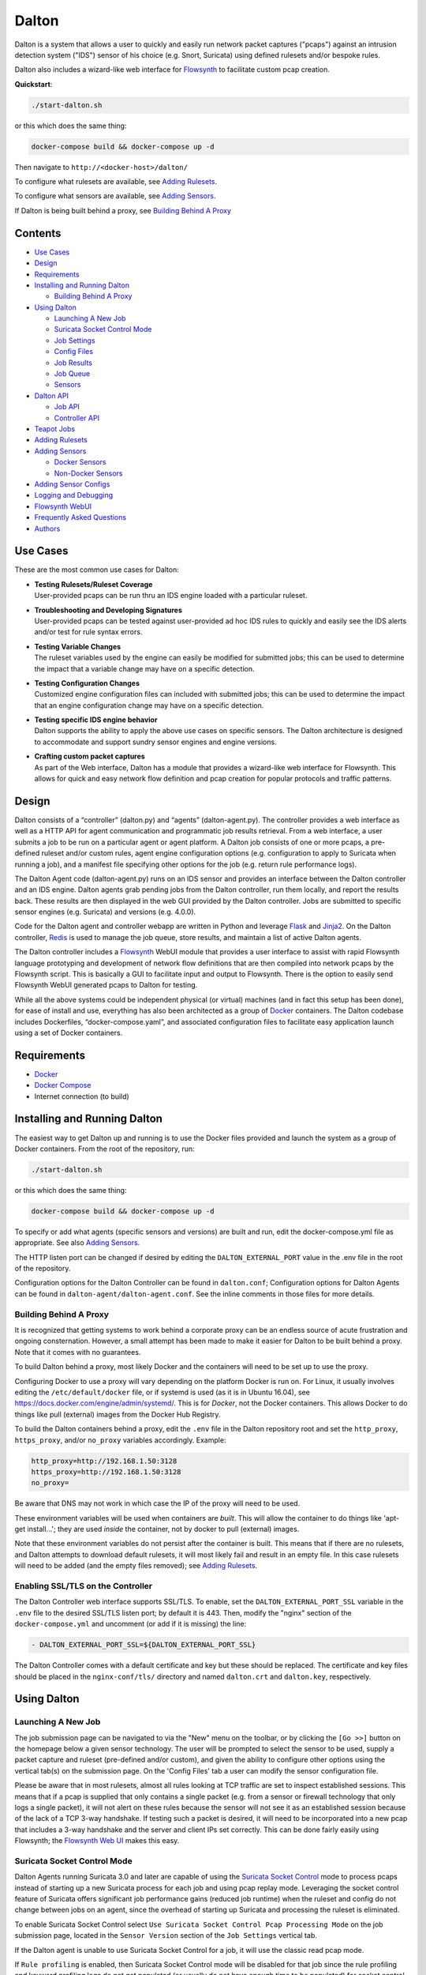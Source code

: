 ======
Dalton
======

Dalton is a system that allows a user to quickly and easily run network
packet captures ("pcaps") against an intrusion detection system ("IDS")
sensor of his choice (e.g. Snort, Suricata) using defined rulesets
and/or bespoke rules.

Dalton also includes a wizard-like web interface for
`Flowsynth <https://github.com/secureworks/flowsynth>`__ to facilitate
custom pcap creation.

.. image:: app/static/images/dalton.png

**Quickstart**:

.. code:: bash

    ./start-dalton.sh

or this which does the same thing:

.. code:: text

    docker-compose build && docker-compose up -d

Then navigate to ``http://<docker-host>/dalton/``

To configure what rulesets are available, see 
`Adding Rulesets <#adding-rulesets>`__.

To configure what sensors are available, see 
`Adding Sensors <#adding-sensors>`__.

If Dalton is being built behind a proxy, see
`Building Behind A Proxy <#building-behind-a-proxy>`__

Contents
========

-  `Use Cases <#use-cases>`__
-  `Design <#design>`__
-  `Requirements <#requirements>`__
-  `Installing and Running Dalton <#installing-and-running-dalton>`__

   -  `Building Behind A Proxy <#building-behind-a-proxy>`__

-  `Using Dalton <#using-dalton>`__

   -  `Launching A New Job <#launching-a-new-job>`__
   -  `Suricata Socket Control Mode <#suricata-socket-control-mode>`__
   -  `Job Settings <#job-settings>`__
   -  `Config Files <#config-files>`__
   -  `Job Results <#job-results>`__
   -  `Job Queue <#job-queue>`__
   -  `Sensors <#sensors>`__

-  `Dalton API <#dalton-api>`__

   -  `Job API <#job-api>`__
   -  `Controller API <#controller-api>`__

-  `Teapot Jobs <#teapot-jobs>`__
-  `Adding Rulesets <#adding-rulesets>`__
-  `Adding Sensors <#adding-sensors>`__

   -  `Docker Sensors <#docker-sensors>`__
   -  `Non-Docker Sensors <#non-docker-sensors>`__
   
-  `Adding Sensor Configs <#adding-sensor-configs>`__
-  `Logging and Debugging <#logging-and-debugging>`__
-  `Flowsynth WebUI <#flowsynth-webui>`__
-  `Frequently Asked Questions <#frequently-asked-questions>`__
-  `Authors <#authors>`__

Use Cases
=========

These are the most common use cases for Dalton:

-  | **Testing Rulesets/Ruleset Coverage**
   | User-provided pcaps can be run thru an IDS engine loaded with a 
     particular ruleset.

-  | **Troubleshooting and Developing Signatures**
   | User-provided pcaps can be tested against user-provided ad hoc IDS
     rules to quickly and easily see the IDS alerts and/or test for rule
     syntax errors.

-  | **Testing Variable Changes**
   | The ruleset variables used by the engine can easily be modified
     for submitted jobs; this can be used to determine the impact that a
     variable change may have on a specific detection.

-  | **Testing Configuration Changes**
   | Customized engine configuration files can included with submitted
     jobs; this can be used to determine the impact that an engine
     configuration change may have on a specific detection.

-  | **Testing specific IDS engine behavior**
   | Dalton supports the ability to apply the above use cases on
     specific sensors. The Dalton architecture is designed to accommodate
     and support sundry sensor engines and engine versions.

-  | **Crafting custom packet captures**
   | As part of the Web interface, Dalton has a module that provides a
     wizard-like web interface for Flowsynth. This allows for quick and
     easy network flow definition and pcap creation for popular protocols
     and traffic patterns.

Design
======

Dalton consists of a “controller” (dalton.py) and “agents”
(dalton-agent.py). The controller provides a web interface as well as a
HTTP API for agent communication and programmatic job results retrieval.
From a web interface, a user submits a job to be run on a particular
agent or agent platform. A Dalton job consists of one or more pcaps, a
pre-defined ruleset and/or custom rules, agent engine configuration
options (e.g. configuration to apply to Suricata when running a job),
and a manifest file specifying other options for the job (e.g. return
rule performance logs).

The Dalton Agent code (dalton-agent.py) runs on an IDS sensor and
provides an interface between the Dalton controller and an IDS engine.
Dalton agents grab pending jobs from the Dalton controller, run them
locally, and report the results back. These results are then displayed
in the web GUI provided by the Dalton controller. Jobs are submitted to
specific sensor engines (e.g. Suricata) and versions (e.g. 4.0.0).

Code for the Dalton agent and controller webapp are written in Python
and leverage `Flask <http://flask.pocoo.org/>`__ and
`Jinja2 <http://jinja.pocoo.org/>`__. On the Dalton controller,
`Redis <http://www.redis.io>`__ is used to manage the job queue, store
results, and maintain a list of active Dalton agents.

The Dalton controller includes a
`Flowsynth <https://github.com/secureworks/flowsynth>`__ WebUI module
that provides a user interface to assist with rapid Flowsynth language
prototyping and development of network flow definitions that are then
compiled into network pcaps by the Flowsynth script. This is basically a
GUI to facilitate input and output to Flowsynth. There is the option to
easily send Flowsynth WebUI generated pcaps to Dalton for testing.

While all the above systems could be independent physical (or virtual)
machines (and in fact this setup has been done), for ease of install and
use, everything has also been architected as a group of
`Docker <https://www.docker.com/>`__ containers. The Dalton codebase
includes Dockerfiles, “docker-compose.yaml”, and associated
configuration files to facilitate easy application launch using a set of
Docker containers.

Requirements
============

-  `Docker <https://www.docker.com/get-docker>`__
-  `Docker Compose <https://docs.docker.com/compose/install/>`__
-  Internet connection (to build)

Installing and Running Dalton
=============================

The easiest way to get Dalton up and running is to use the Docker files
provided and launch the system as a group of Docker containers. From
the root of the repository, run:

.. code:: bash

    ./start-dalton.sh

or this which does the same thing:

.. code:: bash

    docker-compose build && docker-compose up -d

To specify or add what agents (specific sensors and versions) are built
and run, edit the docker-compose.yml file as appropriate. See also
`Adding Sensors <#adding-sensors>`__.

The HTTP listen port can be changed if desired by editing the
``DALTON_EXTERNAL_PORT`` value in the .env file in the root of the
repository.

Configuration options for the Dalton Controller can be found in ``dalton.conf``; 
Configuration options for Dalton Agents can be found in 
``dalton-agent/dalton-agent.conf``.  See the inline comments in those files for 
more details.


Building Behind A Proxy
-----------------------

It is recognized that getting systems to work behind a corporate proxy can be an endless source of
acute frustration and ongoing consternation.  However, a small attempt
has been made to make it easier for Dalton to be built behind a proxy. Note that
it comes with no guarantees.

To build Dalton behind a proxy, most likely Docker and
the containers will need to be set up to use the proxy.

Configuring Docker to use a proxy will vary depending on the platform
Docker is run on.  For Linux, it usually involves editing the
``/etc/default/docker`` file, or if systemd is used (as it is in Ubuntu 16.04),
see `https://docs.docker.com/engine/admin/systemd/ <https://docs.docker.com/engine/admin/systemd/>`__.
This is for *Docker*, not the
Docker containers.  This allows Docker to do things like pull (external) images
from the Docker Hub Registry.

To build the Dalton containers behind a proxy, edit the ``.env`` file
in the Dalton repository root and set the ``http_proxy``, ``https_proxy``, and/or ``no_proxy``
variables accordingly.  Example:

.. code:: bash

    http_proxy=http://192.168.1.50:3128
    https_proxy=http://192.168.1.50:3128
    no_proxy=

Be aware that DNS may not work in which case the IP of the
proxy will need to be used.

These environment variables will be used when containers are
*built*.  This will allow the container to do things like
'apt-get install...'; they are used *inside* the container,
not by docker to pull (external) images.

Note that these environment variables do not persist after the
container is built.  This means that if there are no rulesets,
and Dalton attempts to download default rulesets, it will most
likely fail and result in an empty file.  In this case rulesets
will need to be added (and the empty files removed);
see `Adding Rulesets <#adding-rulesets>`__.

Enabling SSL/TLS on the Controller
----------------------------------
The Dalton Controller web interface supports SSL/TLS.  To enable,
set the ``DALTON_EXTERNAL_PORT_SSL`` variable in the ``.env`` file
to the desired SSL/TLS listen port; by default it is 443.  Then,
modify the "nginx" section of the ``docker-compose.yml`` and uncomment
(or add if it is missing) the line:

.. code:: bash

             - DALTON_EXTERNAL_PORT_SSL=${DALTON_EXTERNAL_PORT_SSL}

The Dalton Controller comes with a default certificate and key but
these should be replaced.  The certificate and key files should be
placed in the ``nginx-conf/tls/`` directory and named ``dalton.crt``
and ``dalton.key``, respectively.


Using Dalton
============

Launching A New Job
-------------------

The job submission page can be navigated to via the "New" menu on the
toolbar, or by clicking the ``[Go >>]`` button on the homepage below a given
sensor technology. The user will be prompted to select the sensor to be
used, supply a packet capture and ruleset (pre-defined and/or custom),
and given the ability to configure other options using the vertical
tab(s) on the submission page. On the 'Config Files' tab a user can
modify the sensor configuration file.

Please be aware that in most rulesets, almost all rules looking at TCP
traffic are set to inspect established sessions. This means that if a
pcap is supplied that only contains a single packet (e.g. from a sensor
or firewall technology that only logs a single packet), it will not
alert on these rules because the sensor will not see it as an
established session because of the lack of a TCP 3-way handshake. If
testing such a packet is desired, it will need to be incorporated into a
new pcap that includes a 3-way handshake and the server and client IPs
set correctly. This can be done fairly easily using Flowsynth; the
`Flowsynth Web UI <#flowsynth-webui>`__ makes this easy.

Suricata Socket Control Mode
----------------------------

Dalton Agents running Suricata 3.0 and later are capable of using the
`Suricata Socket Control <https://suricata.readthedocs.io/en/latest/manpages/suricatasc.html>`__
mode to process pcaps instead of starting up a new Suricata process for each job
and using pcap replay mode.  Leveraging the socket control feature of Suricata
offers significant job performance gains (reduced job runtime) when the
ruleset and config do not change between jobs on an agent, since the overhead
of starting up Suricata and processing the ruleset is eliminated.

To enable Suricata Socket Control select ``Use Suricata Socket Control Pcap Processing Mode``
on the job submission page, located in the ``Sensor Version`` section of the ``Job Settings``
vertical tab.

If the Dalton agent is unable to use Suricata Socket Control for a job, it will
use the classic read pcap mode.

If ``Rule profiling`` is enabled, then Suricata Socket Control
mode will be disabled for that job since the rule profiling and
keyword profiling logs do not get populated (or usually do not have
enough time to be populated) for socket control pcap runs.

The Suricata Socket Control mode leverages the ``suricatasc`` Python
module included with the Suricata source.  If the agent was built
as a Docker container using the Dockerfile(s) provided, then the
``suricatasc`` Python file(s) should already be there and the
agent aware of them.  If not, or if the module is not in PYTHONPATH,
then the ``SURICATA_SC_PYTHON_MODULE`` config item in the
``dalton-agent.conf`` file can be set to point to correct location.

While Socket Control is supported by Suricata in versions 1.4 and later,
the ``suricatasc`` module was not Python 3 compatible until Suricata
3.0 so that is the earliest version Dalton supports.

-  | **Problems with Suricata Socket Control Mode**
   | There are some known issues with Suricata Socket Control, not related to Dalton.
     If problems are encountered
     with it, try running the job with this option disabled.

   -  | **Sample Issues**
      | `Docker Suricata Socket Control crashing using command 'reopen-log-files <https://redmine.openinfosecfoundation.org/issues/3436>`__

      | `Suricata 4.1 Seg Fault: Socket Control pcap-file and corrupt pcap <https://redmine.openinfosecfoundation.org/issues/3448>`__

      | `Alert metadata not present in EVE output when using Socket Control Pcap Processing Mode <https://redmine.openinfosecfoundation.org/issues/3467>`__

Job Settings
------------

On the job submission page, the "Job Settings" vertical tab provides a
number of user-configurable options:

-  | **Packet Captures**
   | Specify packet captures (libpcap format) to be run across the
     sensor. Depending on the engine, pcapng format may be supported as
     well. Archive files that contain pcaps can be submitted and the files
     will be extracted and used. Supported extensions (and their inferred
     formats) are .zip, .gz, .gzip, .bz2, .tar, .tgz, and .tar.gz. Since
     zip and tar files can contain multiple files, for those formats only
     members that have the ".pcap", ".pcapng", or ".cap" extensions will
     be included; the other files will be ignored. Password protected zip
     files will be attempted to be decrypted with the passsword 'infected'.

   | If multiple pcaps are submitted for a Suricata job, they will be 
     combined into a single pcap on job submission since (older versions of) Suricata can
     only read a single pcap in read pcap mode.

   -  | **Create separate jobs for each pcap**
      | If selected, each pcap file sumitted (or found in an archive) will be
        submitted as its own job.  When all the jobs are submitted, Dalton will
        redirect the user to the Queue page.  If this is a `Teapot job <#teapot-jobs>`__,
        then a comma separated list of JIDs is returned.

-  | **Sensor Version**
   | The specific sensor version to use to run the specified pcap(s)
     and rule(s).

   -  | **Use Suricata Socket Control Pcap Processing Mode**
      | See `Suricata Socket Control Mode <#suricata-socket-control-mode>`__ section.

-  **Ruleset**

   -  | **Use a production ruleset**
      | Select which "production" (pre-defined) ruleset to use if this
        option is checked. See also `Adding
        Rulesets <#adding-rulesets>`__.

      -  | **Enable disabled rules**
         | Enable all disabled rules. This may cause engine errors if
           variables in disabled rules are not defined.
      -  | **Show all flowbit alerts**
         | Rules that have, ``flowbit:noalert`` will have that directive
           removed so that they show up in the sensor alerts.

   -  | **Use custom rules**
      | This allows a user to specify specific ad hoc rules to include
        when testing the pcap(s). The user will need to ensure that any
        custom rules are valid since very little rule syntax validation is
        done on the Dalton controller; submitting invalid rules will
        result in verbose errors from the Dalton Agent (sensor engine)
        being used, which can facilitate rule syntax troubleshooting.
        Custom rules are added to a ``dalton-custom.rules`` file and included in the job
        so valid format is supported such as multiple rules (one on
        each line), and comments (ignored lines) beginning with a pound
        ('#') sign. If a ``sid`` is not provided for a custom rule, one will be added
        when the job is submitted.

-  **Logs**

   -  | **Pcap records from alerts (unified2)**
      | This tells the agent to process unified2 alert data and if alerts
        are generated by the job, this information will show up under the 
        "Alert Details" tab on the job results page. Information returned
        includes hex/ASCII output from packets that generated alerts as
        well as "Extra" data from the unified2 file such as "Original
        Client IP" from packets with "X-Forwared-For" or "True-Client-IP"
        HTTP headers (if enable\_xff is configured on the sensor).
        Note that Suricata version 6 and later does not support unified2
        output so this option is unavailable for jobs to such agents.
   -  | **EVE Log**
      | *Suricata only*, version 2 and later.  Turn on (or off, if not checked)
        EVE logging and return the results.
        The specific EVE log types, settings, etc. are determined by
        (and can be set in) the config file.
        Since Suricata version < 3.1
        doesn't support multiple TLS loggers, TLS logging in the EVE log
        is disabled for jobs submitted to such agents.
        The maximum supported
        size for the EVE log is 512MB; see note about 512MB limit for
        'Other logs'.
   -  | **Other logs (Alert Debug, HTTP, TLS, DNS, etc.)**
      | *Suricata only*.  This will return other logs generated by the
        engine that can be useful for analysis and debugging.
        Depending on the version
        of Suricata running on the agent, some logs may not be supported.
        Like all results, the 'Other logs' data is stored in Redis as a
        string and the maximum size this can be is 512MB. If these logs
        exceed that size, there may be data loss and/or other issues.
        Currently the following logs are returned, each in it's own tab,
        and if the log file is empty, the tab won't be shown:

      -  | **Engine Stats** (*always returned even if this option is not
           checked*)
         | Statistics from the engine including numbers about memory,
           flows, sessions, reassembly, etc.
      -  | **Packet Stats** (*always returned even if this option is not
           checked*)
         | Statistics from the pcap including network protocols,
           application layer protocols, etc.
      -  | **Alert Debug**
         | Detailed information on what particular rules matched on for
           each alert.  Useful for seeing why an alert fired and/or
           troubleshooting false positives.
      -  | **HTTP Log**
         | A log of HTTP requests and responses, showing time, IPs and
           ports, HTTP method, URI, HTTP version, Host, User-Agent,
           Referer, response code, response size, etc.  By default, each
           line represents the HTTP request and response all in one.
      -  | **DNS Log**
         | A log of DNS requests and responses as provided by Suricata.
           This won't be availble if Suricata is compiled with Rust support
           or if the version of Suricata is 5.0 or later.
      -  | **TLS Log**
         | A log of SSL/TLS traffic as provided by Suricata.
   -  | **Dump buffers (alerts only)**
      | This will display the contents of buffers used by the detection
        engines, which can be useful for troubleshooting signature creation with traffic
        that may not be parsing as expected. Since such output can be voluminous,
        only buffer content associated with alerts are returned.  To see buffer content from
        more traffic, use rule(s) that match on more traffic (or even
        a generic rule that matches on all traffic).
        Snort will output buffer contents into a "Buffer Dump" log output.
        Suricata works differently and will place contents into "HTTP Buffers",
        "TLS Buffers" and/or "DNS Buffers". These are Lua script outputs
        intended to be visually similar than the Snort buffer dump output.
        However on Suricata the protocol must be specified for the buffer dump
        to work. Examples: ``alert http``, ``alert tls``, ``alert dns``.
   -  | **Rule profiling**
        Return per-rule performance statistics. This is data from the
        engine's rule performance profiling output. This data will show up
        under the "Performance" tab on the job results page.
   -  | **Fast pattern info**

      -  *Suricata only*. Return fast pattern data about the submitted
         rules.  The Dalton Suricata agent will return a file (displayed
         in the "Fast Pattern" tab) with details on what the engine is
         using for the fast pattern match.  To generate this, Suricata
         must do two runs – one to generate the fast pattern info and
         one to actually run the submitted job so this will approximately
         double the job run time. Unless fast pattern info is needed for
         some reason, there isn't a need to check this. Fast pattern
         data can be voluminous so it is not recommended that this be
         selected for a large production/pre-defined ruleset.

Config Files
------------

On the job submission page, the "Config Files" vertical tab provides the
ability to edit the configuration file(s) for the sensor:

-  | **Configuration File**
   | The engine configuration file, including variables, that the
     Dalton agent uses for the job.

If the ``Override EXTERNAL_NET (set to 'any')`` option is selected
(on by default), then the ``EXTERNAL_NET`` IP variable will be set to
``any`` when the job is submitted.

See also `Updating Sensor Configs <#updating-sensor-configs>`__. 

Job Results
===========

The job results page allows users to download the job zip file and also
presents the results from the job run in a tabulated interface:

-  | **Alerts**
     These are the raw alerts from the sensor.
-  | **Alert Details**
   | If ``Include Detailed Alerts`` is selected for a job, detailed output
     from processing unified2 alert files will be shown here.
-  | **EVE JSON** (Suricata only)
   | The EVE log, with syntax highlighting, if EVE logging is enabled.
     The ``Format`` checkbox
     "pretty-prints" the EVE data; the ``Dark Mode`` checkbox applies
     a dark mode theme/coloring to the EVE data.  The UI also dynamically
     presents checkboxes based on the event types present in the EVE log.
     These can be used to filter the displayed EVE data.
     If the EVE data is more than 2000000 bytes, then by default the
     ``Dark Mode`` option is
     disabled and syntax coloring is turned off, for performance reasons.
-  | **IDS Engine**
   | This the raw output from the IDS engine. For Snort jobs, the engine
     statistics will be in this tab, at the bottom.
-  | **Performance**
   | If ``Rule profiling`` is enabled, those results will be
     included here.
-  | **Debug**
   | This is the Debug output from the agent.
-  | **Error**
   | If any errors are encountered by the Dalton agent running the job,
     they will be returned and displayed in this tab and the tab will be
     selected by default. If there are no errors, this tab will not be
     shown.
-  | **Other logs**
   | If other logs are returned by the agent they will each be displayed
     in their own tab if they are non-empty.  ``Engine Stats`` and ``Packet
     Stats`` are always returned for Suricata jobs.  See discussion in the
     above "Configuration Options" discussion for more details.

Job Queue
=========

Submitted jobs can be viewed on the "Queue" page. Each test is assigned
a quasi-unique sixteen byte Job ID, which is based on the job's runtime
parameters. Each recent Job ID is included on the 'Queue' page as a
hyperlink for easy access. Queued jobs will be cleared out periodically 
if an agent has not picked them up; this should not happen unless
all agents are down or are unreasonably backlogged.  There is additional
logic in the Dalton controller to respond appropriately when jobs have
timed out or have been interrupted; this should happen rarely, if ever.

Job results are cleared out periodically as well; this option is
configurable with the ``redis_expire`` parameter in the ``dalton.conf`` file.
`Teapot jobs <#teapot-jobs>`__ expire timeouts are 
configured with the ``teapot_redis_expire`` option.
After a job has completed, the original job can always be viewed (if it
hasn't expired) by accessing the following url::

  /dalton/job/<jobid>

A job zip file, which includes the packet capture file(s) submitted
along with rules and variables associated with the job, is stored on
disk, by default in the ``/opt/dalton/jobs`` directory; this location is
configurable via the ``job_path`` parameter in the ``dalton.conf`` file.
These files are cleaned up by Dalton based on the ``redis_expire`` and 
``teapot_redis_expire``.  Dalton only cleans up job zip files from disk when 
the ``Queue`` page is loaded.  To force the clean up job to run on demand, 
send a HTTP GET request to::

  /dalton/controller_api/delete-old-job-files

A job zip file can be accessed from the appropriate link on the job results 
page or directly downloaded using the following URL::

  /dalton/sensor_api/get_job/<jobid>.zip

Sensors
=======

Agents (a.k.a. "Sensors") check in to the Dalton server frequently
(about every second but configurable in the ``dalton-agent.conf`` file). The 
last time an agent checked in can be viewed on the ``Sensors`` page. Agents
that have not checked in recently will be pruned based on the 
``agent_purge_time`` value in the ``dalton.conf`` config file. When an
expired or new agent checks in to the Dalton Controller it will be
automatically (re)added and made available for job submissions.

Dalton API
==========

Job API
-------

The Dalton controller provides a RESTful API to retrieve data about
submitted jobs.  API responses use JSON or the raw ("RAW") data, and
the data returned in the values is, 
in most cases, just the raw text that is displayed in the Dalton web interface.

**JSON API**

The JSON API can be utilized via HTTP GET requests in this format::

  GET /dalton/controller_api/v2/<jobid>/<key>

For requests, ``<jobid>`` is the Job ID and::

    <key> : [alert|alert_debug|alert_detailed|all|debug|dns_log|
             error|engine_stats|eve|fast_pattern|http_log|ids|
             keyword_perf|other_logs|packet_stats|perf|start_time|
             statcode|status|submission_time|tech|time|tls_log|user]

A JSON API request returns JSON with three root elements:

-  | **data**
   | The requested data.  If the key is invalid for the
     job, then an error is returned, along with an error message stating
     as such. If there is no data for the requested Job ID and key, then
     this ``data`` parameter value is an empty string and ``error`` is set
     to false..

-  | **error**
   | [true\|false] depending if the API request generated an error. This is
     not returned as a quoted string.  \ **This** **indicates an error with
     the API request, not an error running the job**.  Errors running the job
     can be found by querying for the 'error' key (see above).

-  | **error_msg**
   | null if error is false, otherwise this is a quoted string with the error
     message.

**RAW API**

The RAW API can be utilized via the same HTTP GET requests appended with "/raw"::

  GET /dalton/controller_api/v2/<jobid>/<key>/raw

The ``<jobid>`` and ``<key>`` are the same as the JSON API but a
RAW API request returns the raw data from the Redis database, in the response body.
This is basically what is returned from the JSON API but not encapsulated or encoded as JSON.  For
RAW API responses, the Content-Type header is set to "text/plain" with the exception of
the "eve" and "all" logs which
use "application/json".  A RAW request for the "all" key returns a string representation
of a Python dictionary with all the key-value pairs.
The RAW responses also include "attachment" and "filename"
in the Content-Disposition header that prompt browsers to download/save the file.

**Valid Keys**

-  **alert** - Alert data from the job. This is the same as what is
   displayed in the "Alerts" tab in the job results page.

-  **alert\_debug** - A full alert log containing much information for
   signature writers or for investigating suspected false positives (Suricata only).
   This is the same as what is displayed in the "Alert Debug" tab in the job
   results page.

-  **alert\_detailed** - Detailed alert data from the job. This is the
   same as what is displayed in the "Alert Details" tab in the job
   results page.

-  **all** - Returns data from all keys (except for "all" of course).

-  **debug** - Debug data from the job.  This is the same as what is
   displayed in the "Debug" tab in the job results page.

-  **dns\_log** - A line based log of DNS requests and responses (Suricata only).
   This is the same as what is displayed in the "DNS Log" tab in the job
   results page.

-  **engine\_stats** - Contains data from various counters of the Suricata
   engine (Suricata only).  This is the same as what is displayed in
   the "Engine Stats" tab in the job results page.

-  **error** - Error data from the job.  This is the same as what is
   displayed in the "Error" tab in the job results page.

-  **eve** - EVE JSON output from the job (Suricata only).  This is the same as what is
   displayed in the "EVE JSON" tab in the job results page.

-  **fast\_pattern** - Fast pattern details for the submitted rules (Suricata only).
   This is the same as what is displayed in the "Fast Pattern" tab in the job
   results page.

-  **http\_log** - A line based log of HTTP requests (Suricata only).  This is the
   same as what is displayed in the "HTTP Log" tab in the job results page.

-  **ids** - IDS Engine output from the job.  This is the same as what
   is displayed in the "IDS Engine" tab in the job results page.  
   For Snort Agents, engine statistics output at the end of the job 
   run are populated here.

-  **keyword\_perf** - Contains data of per keyword profiling (Suricata only).
   This is the same as what is displayed in the "Keyword Perf" tab in the job
   results page.

-  **other\_logs** - *deprecated* - Other logs from the job (Suricata only).
   This is returned as key/value pairs with the key being the
   name of the log and the value being the contents of the log. This key
   is deprecated and is not included in the ``all`` key response. The contents
   of ``other_logs``, e.g. "http_log", "tls_log", etc., can and should be
   accessed directly.

-  **packet\_stats** - Statistics from the pcap(s) (Suricata only).  This is the
   same as what is displayed in the "Engine Stats" tab in the job results page.

-  **perf** - Performance data from the job (if the job generated
   performance data).   This is the same as what is displayed in the
   "Performance" tab in the job results page.

-  **start\_time** - The time (epoch) the job was requested by a Dalton
   agent.  This is returned as a string.

-  **statcode** - Status code of the job.  This is a number returned as
   a string.  If a job doesn't exist, the API will return an error (see
   below) instead of an "Invalid" statcode.  Here is how to interpret
   the status code:

   +-------+-------------+
   | Code  |   Meaning   |
   +=======+=============+
   |  -1   |   Invalid   |
   +-------+-------------+
   |   0   |    Queued   |
   +-------+-------------+
   |   1   |   Running   |
   +-------+-------------+
   |   2   |     Done    |
   +-------+-------------+
   |   3   | Interrupted |
   +-------+-------------+
   |   4   |   Timeout   |
   +-------+-------------+

-  **status** - A string corresponding to the current status of a job. 
   This is used in the Dalton Controller web UI and is what is displayed
   in the browser when a job is submitted via the web interface to
   inform the user of the current progress/state of the job.  When a job
   is done, this will actually be a hyperlink saying "Click here to view
   your results".  Unless there is a specific use case, 'statcode' is 
   usually used instead of 'status' for determining the status of a job.

-  **submission\_time** - The time (formatted as "%b %d %H:%M:%S") the
   job was submitted to the Dalton Controller.

-  **tech** - The sensor technology (i.e. engine and version) the job was submitted
   for, in the format ``<engine>/<version>``.
   For example, ``suricata/4.0.0`` is Suricata v4.0.0.
   If a custom config is used, it will be added on the end, also separated by a
   forward slash.  For example, ``suricata/4.0.7/mycustomconfigname``.  A Suricata 4
   sensor compiled with Rust support will have "rust\_" prepended to the version,
   for example, ``suricata/rust_4.1.5``.

-  **time** - The time in seconds the job took to run, as reported by
   the Dalton Agent (this includes job download time by the agent). 
   This is returned as a string and is the same as the "Processing Time"
   displayed in the job results page.

-  **tls\_log** - A line based log of TLS handshake parameters (Suricata only).
   This is the same as what is displayed in the "TLS Log" tab in the job
   results page.

-  **user** - The user who submitted the job. This will always be "undefined" 
   since authentication is not implemented in this release.

**Examples:**

JSON API Request::

    GET /dalton/controller_api/v2/d1b3b838d41442f6/alert

JSON API Response:

.. code::

    {
    "data": "06/26/2017-12:08:13.255103  [**] [1:180043530:4] Nemucod Downloader
            Trojan Request Outbound [**] [Classification: 
            A Network Trojan was detected] [Priority: 1] {TCP} 192.168.1.201:65430 
            -> 47.91.93.208:80\n\n06/26/2017-12:08:13.255103  [**] [1:180056733:3] 
            Suspicious HTTP Request to a *.top TLD - Outbound [**] [Classification: Potentially 
            Bad Traffic] [Priority: 2] {TCP} 192.168.1.201:65430 -> 47.91.93.208:80\n
            \n06/26/2017-12:08:13.646674  [**] [1:180043530:4] Nemucod Downloader
            Trojan Request Outbound [**] [**] [Classification: 
            A Network Trojan was detected] [Priority: 1] {TCP} 192.168.1.201:65430 
            -> 47.91.93.208:80\n\n",
    "error_msg": null,
    "error": false
    }

JSON API Request::

    GET /dalton/controller_api/v2/ae42737ab4f52862/ninjalevel

JSON API Response:

.. code:: javascript

    {"data": null, "error_msg": "No data found for 'ninjalevel' for Job ID ae42737ab4f52862", "error": true}

RAW API Request::

    GET /dalton/controller_api/v2/ae42737ab4f52862/alert/raw

RAW API Response:

.. code::

    12/16/2019-20:03:24.094114  [**] [1:806421601:0] MyMalware C2 Request Outbound [**]
    [Classification: (null)] [Priority: 3] {TCP} 192.168.102.203:45661 -> 172.16.31.41:80

Controller API
--------------

In addition to providing information on submitted jobs, the Dalton API includes
the ability to pull information from, and perform limited actions on, the Controller.
The following routes can be accessed via HTTP GET requests.  Full examples are not
provided here but can be easily obtained by making the request in a web browser.

-  | **/dalton/controller_api/request_engine_conf?sensor=<sensor>**
   | Returns the requested configuration file as text.  The <sensor> value
     is going to be the engine, version, and, if applicable, the custom config
     filename, separated by forward slashes.  For example:
     ``suricata/5.0.0`` or ``suricata/5.0.0/mycustomconfig.yaml``.
     Suricata version 4.x compiled with Rust support will have
     the prefix "rust\_" before the version, e.g. ``suricata/rust_4.1.5``.

   | If no exact match is found for a config file on disk, the closest file
     that matches is returned.

-  | **/dalton/controller_api/delete-old-job-files**
   | Deletes old job files from disk. Returns the number of
     files deleted.
     For more info see the `Job Queue <#job-queue>`__ section.

-  | **/dalton/controller_api/job_status/<jobid>**
   | Returns a string corresponding to the current status of a job.
     This is used by the web browser primarily when a job is running.
     See the 'status' key information in
     the `Job API <#job-api>`__ section.

-  | **/dalton/controller_api/job_status_code/<jobid>**
   | Returns the job status code for the given jobid.
     This is the job status code number, returned as string.

   | For more details, see the information about 'statcode' in
     the `Job API <#job-api>`__ section.

-  | **/dalton/controller_api/get-current-sensors/<engine>**
   | Returns a JSON response with 'sensor_tech' as the root element containing
     an array of current active sensors, sorted descending based on ruleset
     filename (just like the list in the web interface).

   | <engine> should be ``suricata`` or ``snort``.

   | Example response:

.. code:: javascript

    {"sensor_tech": ["suricata/4.0.1", "suricata/3.2.4", "suricata/2.0.9"]}

-  | **/dalton/controller_api/get-current-sensors-json-full**
   | Response is a JSON payload with details about
     all the current active sensors (agents). Info includes agent IP,
     last check-in time, tech (e.g. ``suricata/4.0.1``), etc.

-  | **/dalton/controller_api/get-prod-rulesets/<engine>**
   | Returns a list of current available production rulesets on the
     Controller for the given engine. The list contains the full path of
     the rules files on the Controller.

   | <engine> should be ``suricata`` or ``snort``

   | Example response:

.. code:: javascript

    {"prod-rulesets": [
        "/opt/dalton/rulesets/suricata/SCWX-20171024-suricata-security.rules",
        "/opt/dalton/rulesets/suricata/SCWX-20171024-suricata-malware.rules",
        "/opt/dalton/rulesets/suricata/ET-20171023-all-suricata.rules"
        ]
    }

-  | **/dalton/controller_api/get-max-pcap-files**
   | Returns the maximum number of pcap (or archive) files the controller is configured
     to process per job submission.  This is set by the ``max_pcap_files`` option
     in dalton.conf and knowing this can be useful to ensure that all pcaps programmatically
     submitted are going to be processed.
     A single archive file, even though it can contain multiple
     pcaps, is only considered a single file in this context.

-  | **/dalton/sensor_api/get_job/<jobid>**
   | Returns the job zip file which includes the pcap(s), rule(s),
     config file, and manifest used by the job referenced by <jobid>.
     If the <jobid> is invalid or an error occurs, a HTML error page
     is returned.

Teapot Jobs
===========

Dalton has the concept and capability of what is called a "teapot" job. 
A teapot job is one that is short lived in the Redis database and
(usually) on disk.

Teapot jobs are useful when submitting large number of jobs and/or jobs
where the results are immediately processed and there isn't a need to
keep them around after that.  Often this is utilized in the programmatic
submission of jobs combined with using the `Dalton API <#dalton-api>`__
to automatically and/or quickly process the results.

Such job submissions are fleeting and voluminous in number.  In other 
words, short and stout.  *Like a little teapot.*

Teapot jobs differ from regular jobs in a few main ways:

-  Results kept for a shorter period of time than regular jobs. 
   Teapot job expire timeouts are  configured with the ``teapot_redis_expire`` 
   option in ``dalton.conf``.
-  Teapot jobs are submitted using the 'teapotJob' POST parameter (with
   any value).  This parameter is not set or available when submitting
   jobs via the Dalton web UI.
-  Teapot jobs have a job id ("JID") that starts with 'teapot\_'.
-  The submission of a teapot job results in the JID being returned
   instead of a redirect page.

Currently, if teapot jobs have not expired, they will show up in the Dalton
Queue in the web UI although it would be fairly trivial to change the code to
exclude them from the list.

Adding Rulesets
===============

For each Dalton job, a single 'defined ruleset' file can be used and/or 'custom rules'. 
Custom rules are entered in the Web UI but defined rulesets are stored on disk.

On the Dalton Controller, defined rulesets must be in the directory 
specified by the ``ruleset_path`` variable in ``dalton.conf``.  By default this is  
``/opt/dalton/rulesets``.  Inside that directory there must be a ``suricata`` 
directory where Suricata rules must be placed and a ``snort`` directory where 
Snort rules must be placed.  The ruleset files must end in
``.rules``.

If the default ``ruleset_path`` value is not changed from 
``/opt/dalton/rulesets`` then the ``rulesets`` directory 
(and subdirectories) on the host running the Dalton 
Controller container is shared with the container so '.rules' files can be easily 
added from the host machine.

Popular open source rule download and management tools such as 
`rulecat <https://github.com/jasonish/py-idstools>`__,
`PulledPork <https://github.com/shirkdog/pulledpork>`__, and
`Suricata-Update <https://github.com/OISF/suricata-update>`__ make it trivial to download
rulesets, combine all rules into a single ``.rules`` file, and then store it 
in the necessary location.

The Dalton Controller container includes rulecat (see the ``rulecat_script`` variable 
in ``dalton.conf``) and when the Dalton Controller first starts up, if there 
are no existing rulesets, it will attempt to download the latest Suricata and Snort rulesets 
from `rules.emergingthreats.net <https://rules.emergingthreats.net>`__.

Adding Sensors
==============

Adding sensors to Dalton is a fairly simple process.  If there isn't already 
a corresponding or compatible configuration file for the new sensor, that 
will also need to be added; see `Adding Sensor Configs <#adding-sensor-configs>`__
for more information and to use custom config files for specific sensors.

Unless a custom configuration is used, (see `Adding Sensor Configs <#adding-sensor-configs>`__),
sensors (Agents) request jobs based on
their particular engine (Suricata or Snort) and version (e.g. 5.0.0, 2.9.9.0).
Submitted jobs are queued based on the (corresponding) "Sensor Version" specified in the user
interface.  All applicable sensors pull jobs from the Controller from their respective queue, meaning
that there can be multiple Agents of the same type (engine and version) and
they will all pull from the appropriate shared queue on the Controller and
receive/run jobs on a first-come-first-served basis.

Docker Sensors
--------------
The ``docker-compose.yml`` file includes directives to build Dalton Agents for
a variety of Suricata and Snort versions.  The sensor engines (Suricata or
Snort) are built from source.  To add a new or different version, just copy 
one of the existing specifications and change the version number(s) as necessary.

For example, here is the specification for Suricata 3.2.3:

.. code:: yaml

      agent-suricata-3.2.3:
        build:
          context: ./dalton-agent
          dockerfile: Dockerfiles/Dockerfile_suricata
          args:
            - SURI_VERSION=3.2.3
            - http_proxy=${http_proxy}
            - https_proxy=${https_proxy}
            - no_proxy=${no_proxy}
        image: suricata-3.2.3:latest
        container_name: suricata-3.2.3
        environment:
          - AGENT_DEBUG=${AGENT_DEBUG}
        restart: always

To add a specification for Suricata 4.0.2 (if it exists) just change the
``SURI_VERSION`` arg value from '3.2.3' to '4.0.2'.  This will cause that version
of Suricata to be downloaded and built.  The service name (e.g. 'agent-suricata-3.2.3')
container name, and image name should also be updated to be unique.  Multiple Agents with
the same engine/version can be run by keeping the ``SURI_VERSION`` and image name
the same but using different service and container names.

Example Suricata 4.0.2 specification:

.. code:: yaml

      agent-suricata-4.0.2:
        build:
          context: ./dalton-agent
          dockerfile: Dockerfiles/Dockerfile_suricata
          args:
            - SURI_VERSION=4.0.2
            - http_proxy=${http_proxy}
            - https_proxy=${https_proxy}
            - no_proxy=${no_proxy}
        image: suricata-4.0.2:latest
        container_name: suricata-4.0.2
        environment:
          - AGENT_DEBUG=${AGENT_DEBUG}
        restart: always

Rust support was added in Suricata 4.0 but is optional.  Starting with Suricata 5.0.0,
Rust is manditory.  To turn on Rust support for a Suricata 4.x Agent, set the
``ENABLE_RUST`` arg in the docker-compose file to ``--enable-rust`` for that
particular Agent specification (see below example).  Suricata 4.x Agents that have
Rust support will show up in the Web UI alongside the string, "with Rust support".

Example Suricata 4.1.4 specification with Rust support:

.. code:: yaml

      agent-suricata-4.1.4-rust:
        build:
          context: ./dalton-agent
          dockerfile: Dockerfiles/Dockerfile_suricata
          args:
            - SURI_VERSION=4.1.4
            - http_proxy=${http_proxy}
            - https_proxy=${https_proxy}
            - no_proxy=${no_proxy}
            - ENABLE_RUST=--enable-rust
        image: suricata-4.1.4-rust:latest
        container_name: suricata-4.1.4-rust
        environment:
          - AGENT_DEBUG=${AGENT_DEBUG}
        restart: always

Suricata can also have ``SURI_VERSION=current`` in which case the latest
Suricata version will be used to build the Agent.  Having a 'current' Suricata 
version specification in the ``docker-compose.yml`` file is especially convenient 
since when a new version comes out, all that has to be done is run the
``start-dalton.sh`` script and a new Dalton Agent with the latest Suricata 
version will be built and available.

Snort agents are the same way but the args to customize are ``SNORT_VERSION`` and, 
if changed, ``DAQ_VERSION``.  Example Snort specification:

.. code:: yaml

      # Snort 2.9.11 from source
      agent-snort-2.9.11:
        build:
          context: ./dalton-agent
          dockerfile: Dockerfiles/Dockerfile_snort
          args:
            - SNORT_VERSION=2.9.11
            - DAQ_VERSION=2.0.6
            - http_proxy=${http_proxy}
            - https_proxy=${https_proxy}
            - no_proxy=${no_proxy}
        image: snort-2.9.11:latest
        container_name: snort-2.9.11
        environment:
            - AGENT_DEBUG=${AGENT_DEBUG}
          restart: always

Suricata Agents should build off the Suricata Dockerfile,
``Dockerfiles/Dockerfile_suricata_rust``.

Snort Agents should build off the
Snort Dockerfile at ``Dockerfiles/Dockerfile_snort``.

Non-Docker Sensors
------------------
Sensors don't have to be Docker containers or part of the docker-compose
network to be used by the Dalton Controller; they just have to be able to 
access and talk with the Docker Controller webserver.

A Suricata or Snort machine can be turned into a Dalton Agent fairly easily. 
Requirements:

-  Engine (Suricata or Snort)
-  Python 3.6 or later
-  ``dalton-agent.py``
-  ``dalton-agent.conf``

The ``dalton-agent.conf`` file must be modified to point to the Docker 
Controller (see ``DALTON_API`` option).

For more details on the Dalton Agent configuration options, see the inline 
comments in the ``dalton-agent.conf`` file.

To start the Dalton Agent, run dalton-agent.py::
        
        Usage: dalton-agent.py [options]

        Options:
        -h, --help            show this help message and exit
        -c CONFIGFILE, --config=CONFIGFILE
                              path to config file [default: dalton-agent.conf]


Adding Sensor Configs
=====================

Sensor configuration files (e.g. ``suricata.yaml`` or ``snort.conf``) are 
stored on the Dalton Controller.  When a sensor checks in to the Controller, 
it is registered in Redis and when that sensor is selected for a Dalton job, 
the corresponding config file is loaded, populated under the ``Config Files`` vertical tab 
in the Web UI, and submitted with the Dalton job.

The Dalton Controller uses the ``engine_conf_path`` variable from ``dalton.conf`` 
to use as a starting location on the filesystem to find sensor configuration files to use.  
Inside that directory there must be 
a ``suricata`` directory where the Suricata ``.yaml`` files go and a ``snort`` 
directory where the Snort ``.conf`` files go.

By default, on the Controller, ``engine_conf_path`` is set to ``/opt/dalton/app/static/engine-configs`` 
which is symlinked from ``/opt/dalton/engine-configs``.  The Dalton Controller and host also 
share the ``engine-configs`` directory to make it easy to add config files as needed 
from the host.

It is recommended that the ``engine_conf_path`` not be changed since Flask looks in 
the ``static`` directory to serve the config files and changing it will 
mostly like break something.

Sensor configuration files 
are not automatically added when Agents are built or the Controller is run; 
they must be manually added. 
However, the Dalton Controller already comes with the default (from source) config files 
for Suricata versions 0.8.1 and later, and for Snort 2.9.0 and later. 
Duplicate config files are not included.  For example, since all the Suricata 
1.4.x versions have the same (default) .yaml file, only "suricata-1.4.yaml" 
is included.

The Controller attempts to find a config file to load/use based off
the sensor engine (Suricata or Snort) and version number (e.g. 5.0.0, 2.9.9.0).

For example, if an Agent is running Suricata version 5.0.0, then the Controller will 
look for a file with the name "suricata-5.0.0.yaml" in the 
``engine-configs/suricata/`` directory.  If it can't find an 
exact match, it will attempt to find the closest match it can based off the
version number.

If a custom config is desired to be used by a particular sensor, set
the ``SENSOR_CONFIG`` variable in the Agent's ``dalton-agent.conf`` file
and place a file with the same name on the Controller in the
``engine-configs/suricata/`` directory (for Suricata) or
``engine-configs/snort/``  directory (for Snort).  If the ``SENSOR_CONFIG`` value
does not exactly match a config file on the Controller, the Controller
will look for filesnames with the SENSOR_CONFIG value and extensions ".yaml", ".yml",
and ".conf".

For new Suricata releases, the ``.yaml`` file from source should just 
be added to the ``engine-configs/suricata`` directory and named 
appropriately.  For new Snort releases, it is recommended that the 
default ``.conf`` file be run thru  the ``clean_snort_config.py`` 
script located in the ``engine-configs/`` directory::

    Usage:
    
    python clean_snort_config.py <in-file> <out-file>



Logging and Debugging
=====================

By default, the Dalton Controller logs to ``/var/log/dalton.log`` and Dalton 
Agents log to ``/var/log/dalton-agent.log``.  The nginx container logs to 
the ``/var/log/nginx`` directory (``dalton-access.log`` and 
``dalton-error.log``).  The (frequent) polling that Dalton Agents do to the 
nginx container to check for new jobs is intentionally not logged since it is 
considered too noisy.

For the Dalton Controller, debugging can be enabled in ``dalton.conf`` file or 
by setting the ``CONTROLLER_DEBUG`` environment variable (e.g. 
``CONTROLLER_DEBUG=1``.  This can also be passed during the container build 
process and set in the ``.env`` file.  If either the config file or environment 
variable has debugging set, debug logging will be enabled.

For the Dalton Controller, debugging can be enabled in ``dalton-agent.conf`` file or 
by setting the ``AGENT_DEBUG`` environment variable (e.g. 
``AGENT_DEBUG=1``.  This can also be passed during the container build 
process and set in the ``.env`` file.  If either the config file or environment 
variable has debugging set, debug logging will be enabled.

Flowsynth WebUI
===============

Dalton includes a Web UI for
`Flowsynth <https://github.com/secureworks/flowsynth>`__ , a tool that 
facilitates network packet capture creation. The flowsynth Web UI makes it trivial
to model network traffic and test it against a Dalton Agent.

Accessing the Flowsynth WebUI can be done via the 'Flowsynth' link in the Dalton toolbar, or directly
using the '/flowsynth' URI path.
The flowsynth UI has two modes of
operation: Build and Compile. The build mode provides a wizard-like interface for
creating certain types of pcaps. The compile mode provides a direct interface to
the flowsynth compiler, allowing for the building of synth files directly in the UI.

Build Mode
----------
The Flowsynth Build mode allows for quick pcap generation using some sensible
defaults. On the 'Network Layer' vertical tab, the source and destination IP ranges can be selected.
An IP address is chosen at random from these ranges. On the 'Transport Layer' vertical tab
is the ability to choose between TCP and UDP, and optionally establish the TCP connection
with a three-way handshake. Destination and Source ports are chosen at random,
or can be set explicitly. The 'Payload' vertical tab allows the user to easily build some common
payloads. The wizards generate flowsynth syntax language, and populate the 'Compile'
tab with the content to allow for any last minute changes prior to compilation.

Binary, non-printable, and printable bytes can be represented using Hexadecimal escape sequences 
(\xhh).  Such encoding are converted to their representative bytes when the pcap is compiled. 
For example, '\x41' becomes 'A'.


Raw Payload
```````````
The raw payload wizard allows a user to rapidly model two-way communication between
a client and server.  
It is often useful for modeling custom protocols and/or binary protocols.

HTTP Payload
````````````
The HTTP  wizard makes it simple to build HTTP client requests and HTTP
server responses. The payload prompts for two types of input, an HTTP header section
and a HTTP body section.

If the 'Autocompute request Content-Length header' and/or 
'Autocompute response Content-Length header' is selected, the wizard will compute and add a
Content-Length header based on the HTTP body data.  If a Content-Length header already
exists in the HTTP Header data, it will be updated to reflect the correct size of the 
corresponding HTTP body.  If the request body is empty, a "Content-Length: 0" header 
will *not* be added; if a response body is empty, a "Content-Length: 0" header *will* be 
added.

Certificate Payload
```````````````````
The Certificate wizard makes it trivial to generate a partial SSL/TLS handshake
using a user-supplied certificate.

Compile Mode
------------
Compile mode provides a direct interface to the flowsynth compiler, allowing for 
the building of synth files directly in the UI. The compile mode UI is populated by the
build mode wizards. After the synth has been submitted, a pcap will be generated
and a download link provided. The pcap can also be directly submitted from the web interface 
to Dalton, to be used in a Suricata or Snort job.


Frequently Asked Questions
==========================

1. | **Why is it named 'Dalton'?**
   | Dalton is the name of Patrick Swayze's character in the movie 
     "Road House".

#. | **How do I configure the Dalton Controller to listen on a different port?**
   | The external listen port of the Dalton Controller can be set in the ``.env``
     file in the repository root.  The Dalton Controller and nginx containers
     must be rebuilt for the change to take effect (just run ``start_dalton.sh``).

#. | **Is SSL/TLS supported?**
   | SSL/TLS can be configured for the Web UI.
     See `Enabling SSL/TLS on the Controller <#Enabling-SSL-TLS-on-the-Controller>`__.
   
#. | **Will this work on Windows?**
   | The native Dalton code won't work as expected on Windows without non-trivial 
     code changes. 
     However, if the Linux containers can run on Windows, then 
     it should be possible to get containers working on a Windows host.  But
     this has not been tested.
   
#. | **What is the difference between an "engine", "sensor", and "agent"?**
   | In this context those terms, for the most part, mean the same thing.
     Technically, you can think of "engine" as the IDS engine, in this
     case Suricata or Snort; "sensor" as the system running the engine; and
     "agent" as a specific system running the Dalton Agent code and checking in to
     the Dalton Controller.  "Sensor" and "Agent" are very often used
     interchangeably.

#. | **Is there Dalton Agent support for Snort version < 2.9?**
   | Currently no.  Dalton Agents that run Snort utilize the 'dump' DAQ to replay pcaps
     and DAQ wasn't introduced until Snort 2.9.  Dalton Agents for older Snort
     versions (e.g. 2.4) have been written in the past but are not part of this 
     open source release.  However, if there is a demand for such support, then
     adding support for older Snort versions will be reconsidered.

#. | **Are other sensor engines supported such as Bro/Zeek?**
   | No; currently only Suricata and Snort are supported.

#. | **So then is Snort 3 supported?**
   | Not at this time.  Snort 3 support is certainly possible and is being
     considered.

#. | **Does Dalton support authentication such as username/password/API tokens or 
     authorization enforcement like discretionary access control?**
   | No, not in this open source release although such additions have been done
     before, including single sign on integration.  However, such enhancements 
     would require non-trivial code additions. There are some authentication 
     decorators commented out and scattered throughout the code and the Dalton 
     Agents do send an API token as part of their requests but the Dalton 
     Controller doesn't validate it.  The lack of authentication and 
     authorization does mean that it isn't difficult for malicious actors to 
     flood the Controller, submit malformed jobs, corrupt job results, dequeue
     jobs, and DoS the application.
     
#. | **How can I programmatically submit a job to Dalton?**
   | Right now, a programmatic submission must mimic a Web UI submission. In the
     future, a more streamlined and easier to use submission API may be exposed.
     Feel free to submit a pull request with this feature.

#. | **When I submit jobs to Suricata Agents with multiple pcaps, the job zipfile
     only has one pcap. What's going on?**
   | In read pcap mode, which is how the Suricata and Snort engines process pcaps,
     older version of Suricata only support the reading of a single pcap.  Therefore,
     *for jobs submitted to such older Suricata Agents*, to support
     multiple pcaps in the same Suricata job, the Dalton Controller will combine 
     the pcaps into a single file before making the job available for Agents to
     grab. By default, the pcap merging is done with
     `mergecap <https://www.wireshark.org/docs/man-pages/mergecap.html>`__.
     For more details see `Packet Captures <#Packet-Captures>`__.

#. | **Can I have more than one Agent with the same engine/version? For example, can
     I have multiple Agents running Suricata 4.0.1?**
   | Of course.  If you use the Agent containers and Docker Compose, make sure that
     the service and container name are unique between sensors.  Agents poll a
     queue on the Dalton controller for jobs based on their "TECHNOLOGY"
     (typically engine and version) and multiple Agents can poll the same queue.
     Pending jobs are given to the first Agent that requests them.

#. | **Why is it that when I try to build a Snort 2.9.0 or 2.9.0.x container, it fails when
     configuring Snort saying it can't find the 'dnet' files?**
   | Attempting to build Snort 2.9.0 and 2.9.0.x  will fail because 
     Autoconf can't find the dnet files. This was apparently fixed in 
     Snort 2.9.1 and later. If 
     you really want a Snort 2.9.0 or 2.9.0.x Agent, you will have to build 
     one out yourself.  The Dalton Agent code should work
     fine on it.  If it turns out that there is a lot of demand for 
     Snort 2.9.0.x Agents, adding native support for it will be reconsidered.

#. | **Regarding the code ... why did you do that like that? What were you 
     thinking? Do you even know about object-oriented programming?**
   | These are valid questions.  Much of the code was written many years ago 
     when the author was new to Python, never having written any Python code
     before other than tweaking a few lines of code in existing projects, and
     unaware of Python's object-oriented support.  While such code could be
     cleaned up and refactored, a lot of it was left as-is since it already 
     worked and it was decided that time and effort should be spent elsewhere.
     Additionally, the Dalton Agent code was originally written to run on 
     restricted/custom systems that only had Python 2.4 support and couldn't use 
     non-standard libraries.  This is especially noticeable (painful?) with 
     the use of urllib2 instead of urllib3 or Requests.  Therefore, if you 
     do review the code, it is requested that you approach it with a spirit of
     charity.

#. | **I found a bug in Dalton.  What should I do?**
   | Feel free to report it and/or fix it and submit a pull request.
   
 

Authors
=======

-  David Wharton
   
-  Will Urbanski
   
Contributors
------------

-  Rob Vinson
-  George P. Burdell
-  Adam Mosesso
-  Donald Campbell
 

Feedback including bug reports, suggestions, improvements, questions,
etc. is welcome.

 
